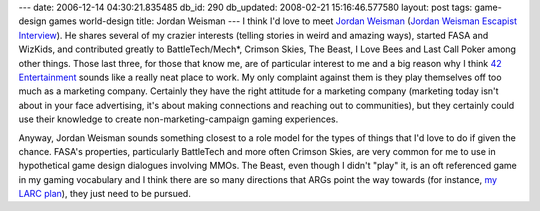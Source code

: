 ---
date: 2006-12-14 04:30:21.835485
db_id: 290
db_updated: 2008-02-21 15:16:46.577580
layout: post
tags: game-design games world-design
title: Jordan Weisman
---
I think I'd love to meet `Jordan Weisman <http://en.wikipedia.org/wiki/Jordan_Weisman>`_ (`Jordan Weisman Escapist Interview <http://www.escapistmagazine.com/issue/73/14>`_).  He shares several of my crazier interests (telling stories in weird and amazing ways), started FASA and WizKids, and contributed greatly to BattleTech/Mech*, Crimson Skies, The Beast, I Love Bees and Last Call Poker among other things.  Those last three, for those that know me, are of particular interest to me and a big reason why I think `42 Entertainment <http://www.42entertainment.com>`_ sounds like a really neat place to work.  My only complaint against them is they play themselves off too much as a marketing company.  Certainly they have the right attitude for a marketing company (marketing today isn't about in your face advertising, it's about making connections and reaching out to communities), but they certainly could use their knowledge to create non-marketing-campaign gaming experiences.

Anyway, Jordan Weisman sounds something closest to a role model for the types of things that I'd love to do if given the chance.  FASA's properties, particularly BattleTech and more often Crimson Skies, are very common for me to use in hypothetical game design dialogues involving MMOs.  The Beast, even though I didn't "play" it, is an oft referenced game in my gaming vocabulary and I think there are so many directions that ARGs point the way towards (for instance, `my LARC plan </2005/nov/18/the-larc-plan/>`_), they just need to be pursued.